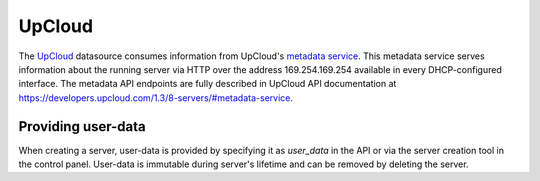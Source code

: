 .. _datasource_upcloud:

UpCloud
=============

The `UpCloud`_ datasource consumes information from UpCloud's `metadata
service`_. This metadata service serves information about the
running server via HTTP over the address 169.254.169.254 available in every
DHCP-configured interface. The metadata API endpoints are fully described in
UpCloud API documentation at
`https://developers.upcloud.com/1.3/8-servers/#metadata-service
<https://developers.upcloud.com/1.3/8-servers/#metadata-service>`_.

Providing user-data
-------------------

When creating a server, user-data is provided by specifying it as `user_data`
in the API or via the server creation tool in the control panel. User-data is
immutable during server's lifetime and can be removed by deleting the server.

.. _UpCloud: https://upcloud.com/
.. _metadata service: https://upcloud.com/community/tutorials/upcloud-metadata-service/

.. vi: textwidth=79
